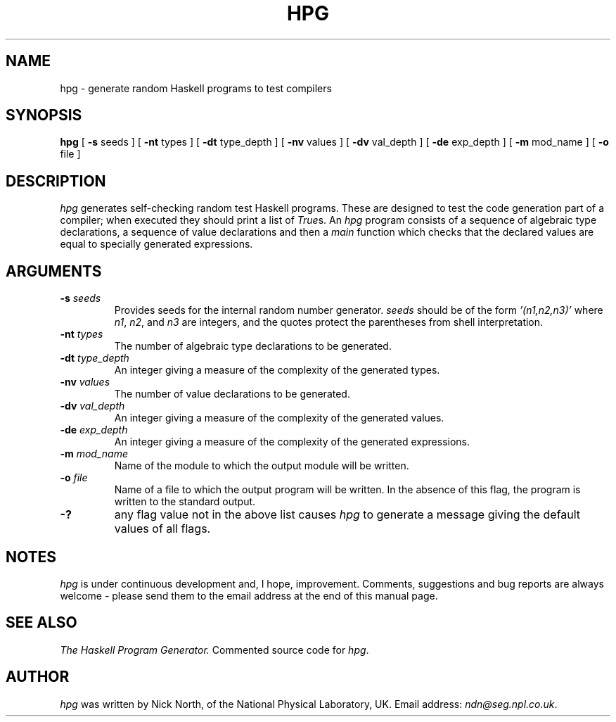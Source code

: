 .\" @(#)hpg.1	1.9 dated 92/07/20 at 17:30:33
.TH HPG 1 92/07/20
.SH NAME
hpg \- generate random Haskell programs to test compilers
.SH SYNOPSIS
.B hpg
[
.B \-s
seeds ] [
.B \-nt
types ] [
.B \-dt
type_depth ] [
.B \-nv
values ] [
.B \-dv
val_depth ] [
.B \-de
exp_depth ] [
.B \-m
mod_name ] [
.B \-o
file ]
.SH DESCRIPTION
.I hpg
generates self-checking random test Haskell programs.
These are designed to test the code generation part of a compiler; when
executed they should print a list of
.IR True s.
An
.I hpg
program consists of a sequence of algebraic type declarations, a
sequence of value declarations and then a
.I main
function which checks that the declared values are equal to specially
generated expressions.
.SH ARGUMENTS
.TP
.BI \-s " seeds"
Provides seeds for the internal random number generator.
.I seeds
should be of the form
.I '(n1,n2,n3)'
where
.IR n1 ,
.IR n2 ", and"
.IR n3
are integers, and the quotes protect the parentheses
from shell interpretation.
.TP
.BI \-nt " types"
The number of algebraic type declarations to be generated.
.TP
.BI \-dt " type_depth"
An integer giving a measure of the complexity of the generated types.
.TP
.BI \-nv " values"
The number of value declarations to be generated.
.TP
.BI \-dv " val_depth"
An integer giving a measure of the complexity of the generated values.
.TP
.BI \-de " exp_depth"
An integer giving a measure of the complexity of the generated expressions.
.TP
.BI \-m " mod_name"
Name of the module to which the output module will be written.
.TP
.BI \-o " file"
Name of a file to which the output program will be written.
In the absence of this flag, the program is written to the standard
output.
.TP
.BI \-?
any flag value not in the above list causes
.I hpg
to generate a message giving the default values of all flags.
.SH NOTES
.I hpg
is under continuous development and, I hope, improvement.
Comments, suggestions and bug reports are always welcome \- please send
them to the email address at the end of this manual page.
.SH "SEE ALSO"
.I The Haskell Program Generator.
Commented source code for
.IR hpg .
.SH AUTHOR
.I hpg
was written by Nick North, of the National Physical Laboratory, UK.
Email address:
.IR ndn@seg.npl.co.uk .
